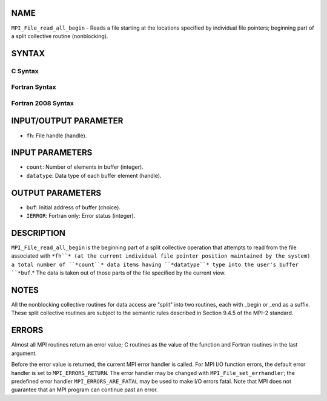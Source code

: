 NAME
----

``MPI_File_read_all_begin`` - Reads a file starting at the locations
specified by individual file pointers; beginning part of a split
collective routine (nonblocking).

SYNTAX
------

.. code-block:: FOOBAR_ERROR
   :linenos:

C Syntax
~~~~~~~~

.. code-block:: c
   :linenos:

   #include <mpi.h>
   int MPI_File_read_all_begin(MPI_File fh, void *buf,
   	int count, MPI_Datatype datatype)

Fortran Syntax
~~~~~~~~~~~~~~

.. code-block:: fortran
   :linenos:

   USE MPI
   ! or the older form: INCLUDE 'mpif.h'
   MPI_FILE_READ_ALL_BEGIN(FH, BUF, COUNT, DATATYPE, IERROR)
   	<type>	BUF(*)
   	INTEGER	FH, COUNT, DATATYPE, IERROR

Fortran 2008 Syntax
~~~~~~~~~~~~~~~~~~~

.. code-block:: fortran
   :linenos:

   USE mpi_f08
   MPI_File_read_all_begin(fh, buf, count, datatype, ierror)
   	TYPE(MPI_File), INTENT(IN) :: fh
   	TYPE(*), DIMENSION(..), ASYNCHRONOUS :: buf
   	INTEGER, INTENT(IN) :: count
   	TYPE(MPI_Datatype), INTENT(IN) :: datatype
   	INTEGER, OPTIONAL, INTENT(OUT) :: ierror

INPUT/OUTPUT PARAMETER
----------------------

* ``fh``: File handle (handle).

INPUT PARAMETERS
----------------

* ``count``: Number of elements in buffer (integer).

* ``datatype``: Data type of each buffer element (handle).

OUTPUT PARAMETERS
-----------------

* ``buf``: Initial address of buffer (choice).

* ``IERROR``: Fortran only: Error status (integer).

DESCRIPTION
-----------

``MPI_File_read_all_begin`` is the beginning part of a split collective
operation that attempts to read from the file associated with ``*fh``* (at
the current individual file pointer position maintained by the system) a
total number of ``*count``* data items having ``*datatype``* type into the
user's buffer ``*buf``.* The data is taken out of those parts of the file
specified by the current view.

NOTES
-----

All the nonblocking collective routines for data access are "split" into
two routines, each with \_begin or \_end as a suffix. These split
collective routines are subject to the semantic rules described in
Section 9.4.5 of the MPI-2 standard.

ERRORS
------

Almost all MPI routines return an error value; C routines as the value
of the function and Fortran routines in the last argument.

Before the error value is returned, the current MPI error handler is
called. For MPI I/O function errors, the default error handler is set to
``MPI_ERRORS_RETURN``. The error handler may be changed with
``MPI_File_set_errhandler``; the predefined error handler
``MPI_ERRORS_ARE_FATAL`` may be used to make I/O errors fatal. Note that MPI
does not guarantee that an MPI program can continue past an error.
